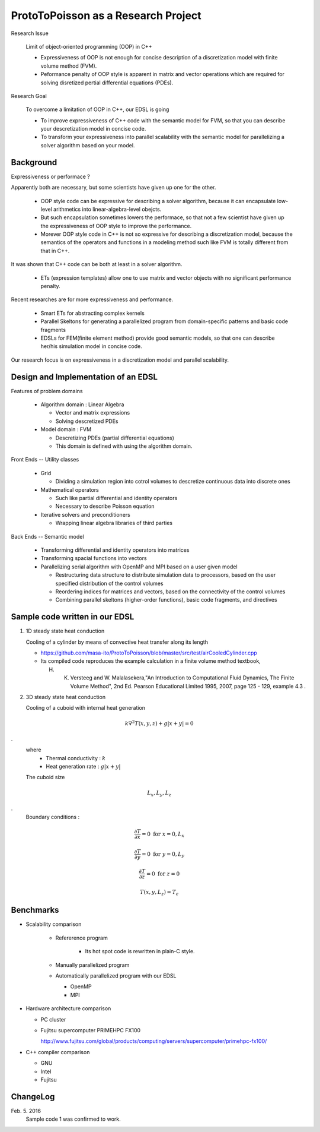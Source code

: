 
ProtoToPoisson as a Research Project
====================================


Research Issue
    
    Limit of object-oriented programming (OOP) in C++

    * Expressiveness of OOP is not enough for concise description of a discretization model with finite volume method (FVM). 
    * Peformance penalty of OOP style is apparent in matrix and vector operations which are required for solving disretized pertial differential equations (PDEs).

.. image:: figurePerformanceVsExpressiveness.jpg

Research Goal

    To overcome a limitation of OOP in C++, our EDSL is going

    * To improve expressiveness of C++ code with the semantic model for FVM, so that you can describe your descretization model in concise code.
    * To transform your expressiveness into parallel scalability with the semantic model for parallelizing a solver algorithm based on your model.


.. image:: figureScalabilityVsExpressiveness.jpg


Background
-------------------

Expressiveness or performace ?

Apparently both are necessary, but some scientists have given up one for the other.

    * OOP style code can be expressive for describing a solver algorithm, because it can encapsulate low-level arithmetics into linear-algebra-level obejcts.
    * But such encapsulation sometimes lowers the performace, so that not a few scientist have given up the expressiveness of OOP style to improve the performance.
    * Morever OOP style code in C++ is not so expressive for describing a discretization model, because the semantics of the operators and functions in a modeling method such like FVM is totally different from that in C++.

It was shown that C++ code can be both at least in a solver algorithm.

   * ETs (expression templates) allow one to use matrix and vector objects with no significant performance penalty.

Recent researches are for more expressiveness and performance.

   * Smart ETs for abstracting complex kernels
   * Parallel Skeltons for generating a parallelized program from domain-specific patterns and basic code fragments
   * EDSLs for FEM(finite element method) provide good semantic models, so that one can describe her/his simulation model in concise code.

Our research focus is on expressiveness in a discretization model and parallel scalability.


Design and Implementation of an EDSL
------------------------------------

Features of problem domains

   * Algorithm domain : Linear Algebra

     * Vector and matrix expressions
     * Solving descretized PDEs

   * Model domain : FVM

     * Descretizing PDEs (partial differential equations)
     * This domain is defined with using the algorithm domain.


Front Ends -- Utility classes

    * Grid 

      * Dividing a simulation region into cotrol volumes to descretize continuous data into discrete ones

    * Mathematical operators

      * Such like partial differential and identity operators
      * Necessary to describe Poisson equation

    * Iterative solvers and preconditioners

      * Wrapping linear algebra libraries of third parties 


Back Ends -- Semantic model

   * Transforming differential and identity operators into matrices
   * Transforming spacial functions into vectors
   * Parallelizing serial algorithm with OpenMP and MPI based on a user given model
     
     * Restructuring data structure to distribute simulation data to processors, based on the user specified distribution of the control volumes
     * Reordering indices for matrices and vectors, based on the connectivity of the control volumes
     * Combining parallel skeltons (higher-order functions), basic code fragments, and directives



Sample code written in our EDSL
------------------------------

1. 1D steady state heat conduction

   Cooling of a cylinder by means of convective heat transfer along its length

   * https://github.com/masa-ito/ProtoToPoisson/blob/master/src/test/airCooledCylinder.cpp

   * Its compiled code reproduces the example calculation in a finite volume method textbook, 

     H. K. Versteeg and W. Malalasekera,"An Introduction to Computational Fluid Dynamics, The Finite Volume Method", 2nd Ed. Pearson Educational Limited 1995, 2007, page 125 - 129, example 4.3 .
 

2. 3D steady state heat conduction

   Cooling of a cuboid with internal heat generation

.. math::   k \nabla^2 T(x,y,z) + g | x + y | = 0
.
   where
     * Thermal conductivity : :math:`k`
     * Heat generation rate : :math:`g | x + y |`

   The cuboid size

.. math:: L_x, L_y, L_z
.
   Boundary conditions :

.. math:: \frac{\partial T}{\partial x} = 0 \ \mbox{for} \ x= 0, L_x

.. math:: \frac{\partial T}{\partial y} = 0 \ \mbox{for} \ y = 0, L_y

.. math:: \frac{\partial T}{\partial z} = 0 \ \mbox{for} \ z = 0

.. math:: T(x,y, L_z) = T_c



Benchmarks
----------

* Scalability comparison

   * Refererence program

      * Its hot spot code is rewritten in plain-C style.

   * Manually parallelized program
   * Automatically parallelized program with our EDSL

     * OpenMP
     * MPI

* Hardware architecture comparison

  * PC cluster
  * Fujitsu supercomputer PRIMEHPC FX100

    http://www.fujitsu.com/global/products/computing/servers/supercomputer/primehpc-fx100/

* C++ compiler comparison

  * GNU
  * Intel
  * Fujitsu



ChangeLog
-------------

Feb. 5. 2016
    Sample code 1 was confirmed to work.




